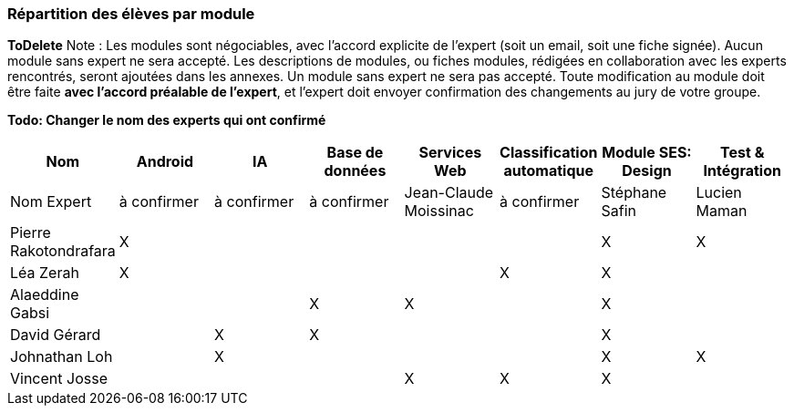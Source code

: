 === Répartition des élèves par module
*ToDelete*
Note : Les modules sont négociables, avec l’accord explicite de l’expert
(soit un email, soit une fiche signée). Aucun module sans expert ne sera
accepté. Les descriptions de modules, ou fiches modules, rédigées en
collaboration avec les experts rencontrés, seront ajoutées dans les
annexes. Un module sans expert ne sera pas accepté. Toute modification
au module doit être faite *avec l’accord préalable de l’expert*, et
l’expert doit envoyer confirmation des changements au jury de votre
groupe.


*Todo: Changer le nom des experts qui ont confirmé*

[cols=",^,^,^,^,^,^,^",options="header",]
|====
| Nom        | Android | IA | Base de données | Services Web | Classification automatique | Module SES: Design | Test & Intégration
| Nom Expert | à confirmer | à confirmer | à confirmer | Jean-Claude Moissinac | à confirmer | Stéphane Safin | Lucien Maman

| Pierre Rakotondrafara | X       |         |         |         |         | X          | X

| Léa Zerah | X       |         |         |         | X       | X          | 

| Alaeddine Gabsi |         |         | X       | X       |         | X          |

| David Gérard |         | X       |  X      |         |         | X          |

| Johnathan Loh |         | X       |         |         |         | X          | X

| Vincent Josse |         |         |         | X       | X       | X          |

|====
